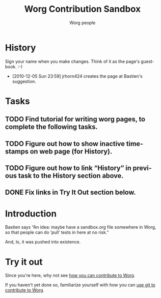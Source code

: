 #+TITLE:      Worg Contribution Sandbox
#+AUTHOR:     Worg people
#+OPTIONS:    H:3 num:nil toc:t \n:nil ::t |:t ^:t -:t f:t *:t tex:t d:(HIDE) tags:not-in-toc ':t
#+STARTUP:    align fold nodlcheck hidestars oddeven lognotestate
#+SEQ_TODO:   TODO(t) INPROGRESS(i) WAITING(w@) | DONE(d) CANCELED(c@)
#+TAGS:       Write(w) Update(u) Fix(f) Check(c) 
#+LANGUAGE:   en
#+CATEGORY:   worg
#+HTML_LINK_UP:    index.html
#+HTML_LINK_HOME:  https://orgmode.org/worg/

# This file is released by its authors and contributors under the GNU
# Free Documentation license v1.3 or later, code examples are released
# under the GNU General Public License v3 or later.

# This file is the default header for new Org files in Worg.  Feel free
# to tailor it to your needs.

* History

Sign your name when you make changes. Think of it as the page's guestbook. :-)

- [2010-12-05 Sun 23:59] jrhorn424 creates the page at Bastien's suggestion.

* Tasks

** TODO Find tutorial for writing worg pages, to complete the following tasks.
** TODO Figure out how to show inactive timestamps on web page (for History).
** TODO Figure out how to link "History" in previous task to the History section above.
** DONE Fix links in Try It Out section below.

* Introduction

Bastien says "An idea: maybe have a sandbox.org file somewhere in
Worg, so that people can do 'pull' tests in here at no risk."

And, lo, it was pushed into existence.

* Try it out

Since you're here, why not see [[file:worg-about.org::#git][how you can contribute to Worg]]. 

If you haven't yet done so, familiarize yourself with how you can [[file:worg-about.org::#git][use git to contribute to Worg]].
